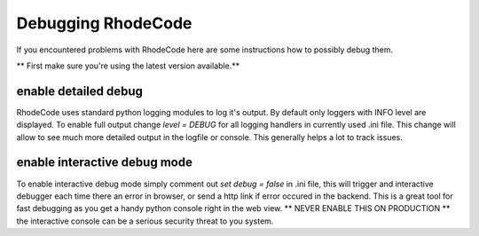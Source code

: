 .. _debugging:

===================
Debugging RhodeCode
===================

If you encountered problems with RhodeCode here are some instructions how to
possibly debug them.

** First make sure you're using the latest version available.**

enable detailed debug
---------------------

RhodeCode uses standard python logging modules to log it's output.
By default only loggers with INFO level are displayed. To enable full output
change `level = DEBUG` for all logging handlers in currently used .ini file.
This change will allow to see much more detailed output in the logfile or
console. This generally helps a lot to track issues.


enable interactive debug mode
-----------------------------

To enable interactive debug mode simply comment out `set debug = false` in
.ini file, this will trigger and interactive debugger each time there an
error in browser, or send a http link if error occured in the backend. This
is a great tool for fast debugging as you get a handy python console right
in the web view. ** NEVER ENABLE THIS ON PRODUCTION ** the interactive console
can be a serious security threat to you system.
